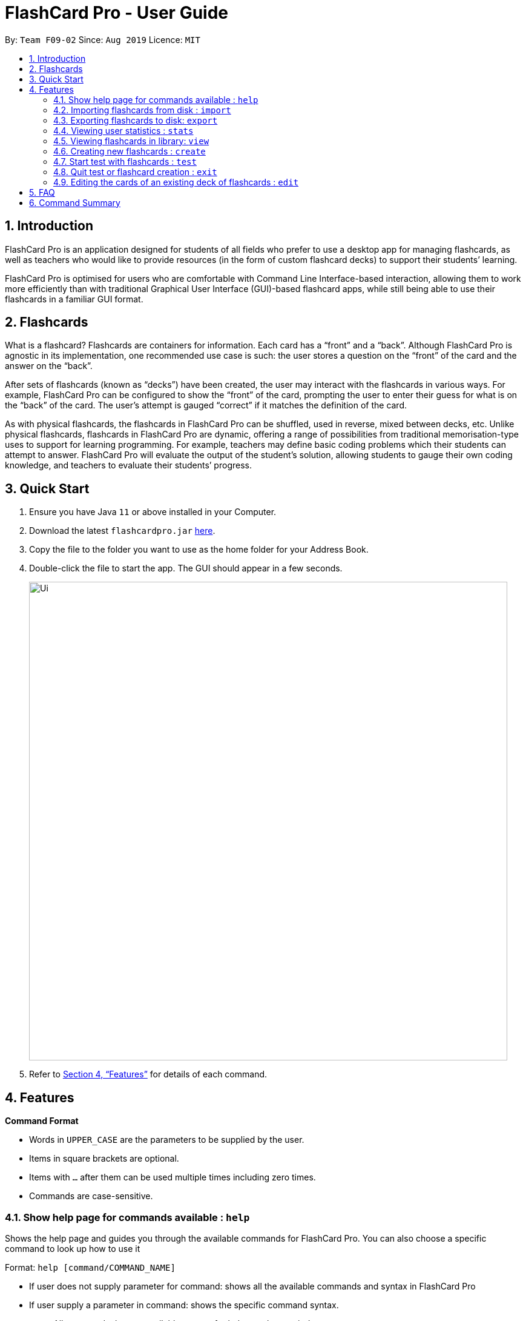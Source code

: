 = FlashCard Pro - User Guide
:site-section: UserGuide
:toc:
:toc-title:
:toc-placement: preamble
:sectnums:
:imagesDir: images
:stylesDir: stylesheets
:xrefstyle: full
:experimental:
ifdef::env-github[]
:tip-caption: :bulb:
:note-caption: :information_source:
endif::[]
:repoURL: https://github.com/AY1920S1-CS2103-F09-2/main

By: `Team F09-02`      Since: `Aug 2019`      Licence: `MIT`

== Introduction

FlashCard Pro is an application designed for students of all fields who prefer to use a desktop app for managing flashcards, as well as teachers who would like to provide resources (in the form of custom flashcard decks) to support their students’ learning.

FlashCard Pro is optimised for users who are comfortable with Command Line Interface-based interaction, allowing them to work more efficiently than with traditional Graphical User Interface (GUI)-based flashcard apps, while still being able to use their flashcards in a familiar GUI format.

== Flashcards

What is a flashcard? Flashcards are containers for information. Each card has a “front” and a “back”. Although FlashCard Pro is agnostic in its implementation, one recommended use case is such: the user stores a question on the “front” of the card and the answer on the “back”.

After sets of flashcards (known as “decks”) have been created, the user may interact with the flashcards in various ways. For example, FlashCard Pro can be configured to show the “front” of the card, prompting the user to enter their guess for what is on the “back” of the card. The user’s attempt is gauged “correct” if it matches the definition of the card.

As with physical flashcards, the flashcards in FlashCard Pro can be shuffled, used in reverse, mixed between decks, etc. Unlike physical flashcards, flashcards in FlashCard Pro are dynamic, offering a range of possibilities from traditional memorisation-type uses to support for learning programming. For example, teachers may define basic coding problems which their students can attempt to answer. FlashCard Pro will evaluate the output of the student’s solution, allowing students to gauge their own coding knowledge, and teachers to evaluate their students’ progress.

== Quick Start

.  Ensure you have Java `11` or above installed in your Computer.
.  Download the latest `flashcardpro.jar` link:{repoURL}/releases[here].
.  Copy the file to the folder you want to use as the home folder for your Address Book.
.  Double-click the file to start the app. The GUI should appear in a few seconds.
+
image::Ui.png[width="790"]

.  Refer to <<Features>> for details of each command.

[[Features]]
== Features

====
*Command Format*

* Words in `UPPER_CASE` are the parameters to be supplied by the user.
* Items in square brackets are optional.
* Items with `…` after them can be used multiple times including zero times.
* Commands are case-sensitive.
====

=== Show help page for commands available : `help`

Shows the help page and guides you through the available commands for FlashCard Pro. You can also choose a specific command to look up how to use it

Format: `help [command/COMMAND_NAME]`

****
* If user does not supply parameter for command: shows all the available commands and syntax in FlashCard Pro
* If user supply a parameter in command: shows the specific command syntax.
** All commands that are available, except for help, can be queried.
** Other non-valid commands will give a `command not found` message.
****

Examples:

* `help`
Displays the commands available for use in FlashCard Pro.
* `help command/view`
Displays the syntax to use command `view`.

=== Importing flashcards from disk : `import`

Adds a deck of flashcards from a JSON file path to FlashCard Pro's library

Format: `import filepath/FILE_NAME`

[TIP]
You are advised to save your FlashCard Pro decks of flashcards in a folder that is separate from your files. FlashCard Pro recommends createing a folder in desktop named `flashcardpro`.

Examples:

* `import filepath/C:\Users\user\Desktop\flashcardpro`

=== Exporting flashcards to disk: `export`

Saves the deck of flashcards to a JSON file in the specified file path

Format: `export deck/DECK_NAME FILE_NAME`

[TIP]
You can share the deck of cards in the JSON file saved to another user to use in FlashCard Pro via the `import` function.

Examples:

* example

=== Viewing user statistics : `stats`

Shows your usage statistics, such as time spent and usage count in general of for a deck of cards in a graphical format (i.e. pie charts, bar graphs etc)

Format: `stats [deck/DECK_NAME]`

Examples:

* `stats`
Displays the overview of the time spent and usage count of all decks of cards. Also shows the statistics of the current program State.
* `stats deck/science_deck`
Display the overview of time spend and usage count of the deck of cards, `science_deck`.

=== Viewing flashcards in library: `view`

View the flashcard decks or the individual flashcards in a specific deck

Format: `view [deck/DECK_NAME]`

Examples:

* `view`
Displays all the decks of cards in the library
* `view deck/science_deck`
Displays all the cards in the deck of cards, `science_deck`

=== Creating new flashcards : `create`

Enters 'Create' mode. Allows the sequential creation of different cards based on input (FrontBack, MCQ and JavaScript cards).

Format: `create'

        For FrontBack Cards:
        Format: 'front/FRONT_OF_CARD back/BACK_OF_CARD'

        For MCQ Cards:
        Format: 'front/FRONT_OF_CARD choice/CHOICE1 choice/CHOICE2 [choice/CHOICE3...] correctIndex/INTEGER'
        Where correctIndex indicates which choice is correct.

        For JavaScript Cards:
        Format: 'front/FRONT_OF_CARD testCase/assert(TESTCASE) [testCase/assert(TESTCASE) ...]'

=== Start test with flashcards : `test`

Starts a test with a deck of flashcards, with the choice of an untimed test (timed mode will be added in `v1.4`)
****
* Press `Start Review` within a deck display screen to initiate a new untimed test.

* There are 3 types of possible cards:

** Basic Front-Back Cards: Users will be shown the front of the card and should think of the answer to that card. They can then click on the `Show Back` button to view the back of the card. If they are correct, they should click on `I got it right!` to count their score.

** MCQ Card: Users will be given a multiple choice card and can select the option which they think is correct. Clicking `Show Back` will then show them the correct answer.

** Javascript Card: Users will be given a problem that can be solved in Javascript. Click on the `Go To FlashCoder` to begin coding in our in-built compiler. Running your program will tell you if you passed or not.

****

Format: `test [duration/TIME_LIMIT_ALLOWED] deck/DECK_NAME` (to be implemented in `v1.4`)

Examples:

* `test deck/science_deck`
Starts a untimed test with the deck of cards, `science_deck`
* `test duration/50 deck/science_deck`
Starts a timed test of 50 seconds with the deck of cards, `science_deck`

=== Quit test or flashcard creation : `exit`

Exits the test or flashcard creation process.

There is also an `End Session` button that can be used to terminate the exam prematurely.

Exams will also terminate automatically upon running out of cards in the test deck. This will trigger a popup with the results of the test.

Format: `exit` (to be done up in `v1.4`)

=== Editing the cards of an existing deck of flashcards : `edit`

The edit command allows the user to change, add or remove the flashcards in any existing deck.

****
* You can select the following options depending on your choice of action for `action`: `add`, `change`, `remove`

* For options `remove`, you must furnish the options `index`, which corresponds to the index of the flashcard, and any input to `front` and `back` will be ignored

* For options `edit`, you must furnish the options `index` (compulsory), as well as `front` and/or `back` depending on the change, and any command that lacks any of the three options will be regarded as an error and no flashcard wil be added

* The `index` option must be a positive integer e.g. 1, 2, 3, … and must be less than or equal to the total number of cards in the specified deck

* Any command with no input to `front`, `back` and `index` will be regarded as an error and no action will be taken
****

Format: `edit deck/DECK_NAME action/DESIRED_ACTION [index/CARD_INDEX] [front/NEW_FRONT_TEXT] [back/NEW_BACK_TEXT]`

Examples:

* `edit deck/science_deck`
Returns error as no input is added
* `edit deck/science_deck action/edit index/1 front/what is a cell back/a cell is a building block`
Edits the first flashcard of the deck `science_deck`


== FAQ

*Q*: How do I transfer my data to another Computer? +
*A*: Install the app in the other computer and overwrite the empty data file it creates with the file that contains the data of your previous Address Book folder.

== Command Summary

* *help* `help [command/COMMAND_NAME]` +
e.g. `help command/view`
* *import* : `import filepath/FILE_NAME`
* *export* : `export deck/DECK_NAME FILE_NAME`
* *stats* : `stats [deck/DECK_NAME]` +
e.g. `stats deck/science_deck`
* *view* : `view [deck/DECK_NAME]` +
e.g. `view deck/science_deck`
* *create* : `create deck/DECK_NAME`
* *test* : `test [duration/TIME_LIMIT_ALLOWED] deck/DECK_NAME` +
e.g. `test deck/science_deck`
* *exit* : `exit`
* *edit* : `edit deck/DECK_NAME action/DESIRED_ACTION [index/CARD_INDEX] [front/NEW_FRONT_TEXT] [back/NEW_BACK_TEXT]` +
e.g. `edit deck/science_deck action/edit index/1 front/what is a cell back/a cell is a building block`
